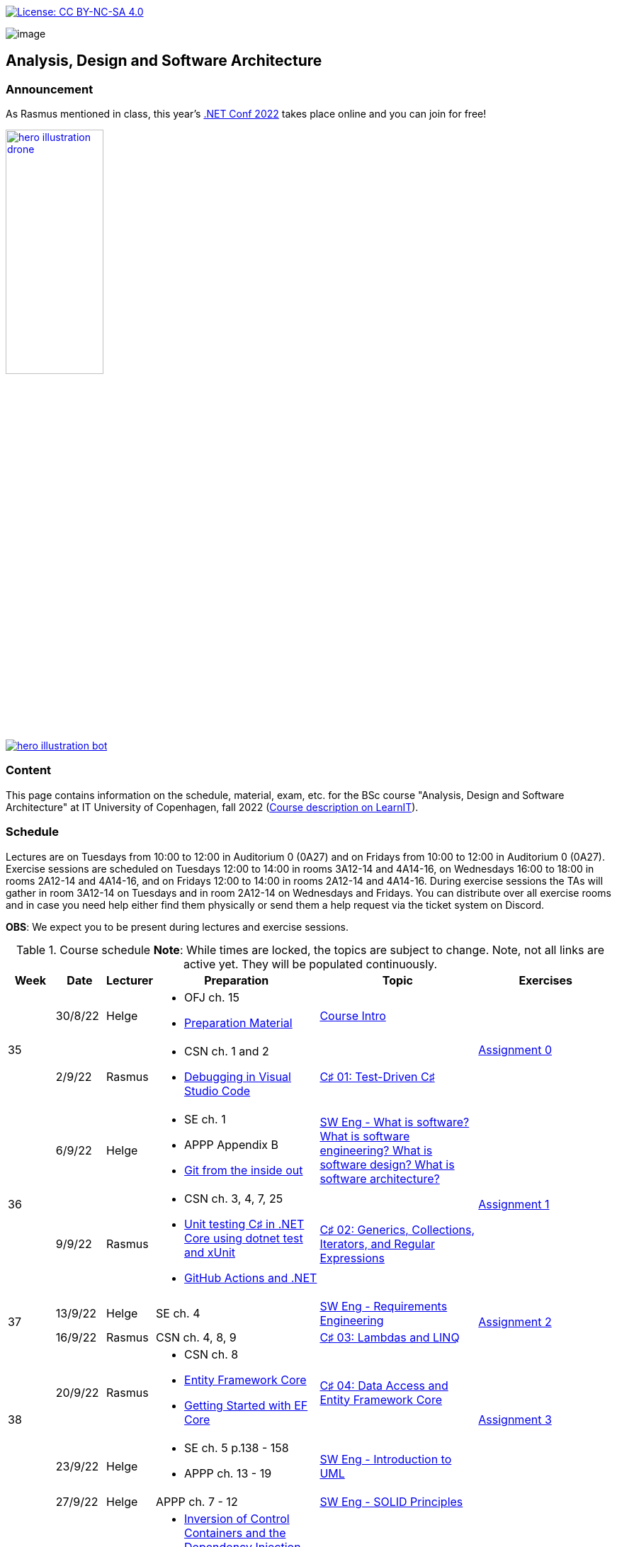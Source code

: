 https://creativecommons.org/licenses/by-nc-sa/4.0/[image:https://img.shields.io/badge/License-CC%20BY--NC--SA%204.0-lightgrey.svg[License:
CC BY-NC-SA 4.0]]

image:https://github.com/itu-bdsa/lecture-notes/blob/main/images/banner.png?raw=true[image]

== Analysis, Design and Software Architecture

=== Announcement

As Rasmus mentioned in class, this year's link:https://www.dotnetconf.net/[.NET Conf 2022] takes place online and you can join for free!

[link=https://www.dotnetconf.net/]
image::https://www.dotnetconf.net/img/hero-illustration-drone.gif[width=40%]
[link=https://www.dotnetconf.net/]
image::https://www.dotnetconf.net/img/hero-illustration-bot.svg[]


=== Content


This page contains information on the schedule, material, exam, etc. for the BSc course "Analysis, Design and Software Architecture" at IT University of Copenhagen, fall 2022 (link:https://learnit.itu.dk/local/coursebase/view.php?ciid=995[Course description on LearnIT]).


=== Schedule

Lectures are on Tuesdays from 10:00 to 12:00 in Auditorium 0 (0A27) and on Fridays from 10:00 to 12:00 in Auditorium 0 (0A27). Exercise sessions are scheduled on Tuesdays 12:00 to 14:00 in rooms 3A12-14 and 4A14-16, on Wednesdays 16:00 to 18:00 in rooms 2A12-14 and 4A14-16, and on Fridays 12:00 to 14:00 in rooms 2A12-14 and 4A14-16. During exercise sessions the TAs will gather in room 3A12-14 on Tuesdays and in room 2A12-14 on Wednesdays and Fridays. You can distribute over all exercise rooms and in case you need help either find them physically or send them a help request via the ticket system on Discord.

*OBS*: We expect you to be present during lectures and exercise sessions.

.Course schedule *Note*: While times are locked, the topics are subject to change. Note, not all links are active yet. They will be populated continuously.
[width="100%",cols="4%,4%,4%,30%,30%,28%",options="header",]
|=======================================================================
|Week |Date |Lecturer |Preparation |Topic |Exercises

// Tuesday
.2+^.^|35
|30/8/22
|Helge
a| * OFJ ch. 15
   * link:sessions/swe_00/README.md[Preparation Material]
| link:sessions/swe_01/Slides.md[Course Intro]
.2+^.^| link:https://github.com/itu-bdsa/assignment-00/blob/main/README.md[Assignment 0]
// Friday
|2/9/22
|Rasmus
a| * CSN ch. 1 and 2
   * link:https://code.visualstudio.com/Docs/editor/debugging[Debugging in Visual Studio Code]
|link:sessions/csharp_01/slides.md[C♯ 01: Test-Driven C♯]

// Tuesday
.2+^.^|36
|6/9/22
|Helge
a| * SE ch. 1
   * APPP Appendix B
   * link:https://codewords.recurse.com/issues/two/git-from-the-inside-out[Git from the inside out]
|link:sessions/swe_02/Slides.md[SW Eng - What is software? What is software engineering? What is software design? What is software architecture?]
.2+^.^| link:https://github.com/itu-bdsa/assignment-01/blob/main/README.md[Assignment 1]
// Friday
|9/9/22
|Rasmus
a| * CSN ch. 3, 4, 7, 25
   * link:https://learn.microsoft.com/en-us/dotnet/core/testing/unit-testing-with-dotnet-test[Unit testing C♯ in .NET Core using dotnet test and xUnit]
   * link:https://learn.microsoft.com/en-us/dotnet/devops/github-actions-overview[GitHub Actions and .NET]
|link:sessions/csharp_01/slides.md[C♯ 02: Generics, Collections, Iterators, and Regular Expressions]

// Tuesday
.2+^.^|37
|13/9/22
|Helge
|SE ch. 4
|link:sessions/swe_03/Slides.md[SW Eng - Requirements Engineering]
.2+^.^| link:https://github.com/itu-bdsa/assignment-02/blob/main/README.md[Assignment 2]
// Friday
|16/9/22
|Rasmus
|CSN ch. 4, 8, 9
|link:sessions/csharp_03/slides.md[C♯ 03: Lambdas and LINQ]

// Tuesday
.2+^.^|38
|20/9/22
|Rasmus
a| * CSN ch. 8
   * link:https://learn.microsoft.com/en-us/ef/core/[Entity Framework Core]
   * link:https://learn.microsoft.com/en-us/ef/core/get-started/overview/first-app[Getting Started with EF Core]
|link:sessions/csharp_04/slides.md[C♯ 04: Data Access and Entity Framework Core]
.2+^.^| link:https://github.com/itu-bdsa/assignment-03/blob/main/README.md[Assignment 3]
// Friday
|23/9/22
|Helge
a| * SE ch. 5 p.138 - 158
   * APPP ch. 13 - 19
|link:sessions/swe_04/Slides.md[SW Eng - Introduction to UML]

// Tuesday
.2+^.^|39
|27/9/22
|Helge
|APPP ch. 7 - 12
|link:sessions/swe_05/Slides.md[SW Eng - SOLID Principles]
.2+^.^| link:https://github.com/itu-bdsa/assignment-04/blob/main/README.md[Assignment 4]
// Friday
|30/9/22
|Rasmus
a| * link:https://martinfowler.com/articles/injection.html[Inversion of Control Containers and the Dependency Injection pattern]
   * link:https://learn.microsoft.com/en-us/ef/core/testing/[Testing EF Core Applications]
|link:sessions/csharp_05/slides.md[C♯ 05: Dependency Injection and Testing Framework Core]

// Tuesday
.2+^.^|40
|4/10/22
|Helge
a| * SE ch. 7
   * APPP ch. 21 - 25
|link:sessions/swe_06/Slides.md[SW Eng - Design patterns]
.2+^.^| link:https://github.com/itu-bdsa/assignment-05/blob/main/README.md[Assignment 5]
// Friday
|7/10/22
|Rasmus
a| * CSN ch. 14, 22
   * link:https://github.com/NotMyself/GildedRose/blob/master/README.md[Gilded Rose Refactoring Kata]
   * link:https://martinfowler.com/articles/preparatory-refactoring-example.html[An example of preparatory refactoring]
a| * link:sessions/csharp_06/slides.md[C♯ 06: Asynchronous and Parallel Programming]
   * link:sessions/the_gilded_rose/slides.md[The Gilded Rose]

// Tuesday
.2+^.^|41
|11/10/22
|Helge
|SE ch. 6, 17, 18
|SW Eng - Architecture, Notations, and Architectural Patterns
.2+^.^| Project grouping
// Friday
|14/10/22
|Rasmus
a| * CSN ch. 16
   * link:https://www.ics.uci.edu/~fielding/pubs/dissertation/rest_arch_style.htm[CHAPTER 5 - Representational State Transfer (REST)]
   * link:https://learn.microsoft.com/en-us/aspnet/core/[ASP.NET Documentation]
   * link:https://learn.microsoft.com/en-us/aspnet/core/tutorials/min-web-api[Tutorial: Create a minimal web API with ASP.NET Core]
   * link:https://learn.microsoft.com/en-us/aspnet/core/tutorials/first-web-api[Tutorial: Create a web API with ASP.NET Core]
   * link:https://learn.microsoft.com/en-us/aspnet/core/mvc/controllers/testing[Unit test controller logic in ASP.NET Core]
   * link:https://learn.microsoft.com/en-us/aspnet/core/test/middleware[Test ASP.NET Core middleware]
   * link:https://learn.microsoft.com/en-us/aspnet/core/test/integration-tests[Integration tests in ASP.NET Core]
   * link:https://learn.microsoft.com/en-us/dotnet/architecture/microservices/multi-container-microservice-net-applications/test-aspnet-core-services-web-apps[Testing ASP.NET Core services and web apps]
|C♯ 07: REST and ASP.NET Core

// Tuesday
^|42
5+|Fall break

// Tuesday
.2+^.^|43
|25/10/22
|Helge
|Remaining on Design Patterns: APPP ch. 29, 31-35
|SW Eng - Building Software
|
// Friday
|28/10/22
|Rasmus
|cf. C♯ 07
|C♯ 08: JSON and the REST part deux
|

// Tuesday
.2+^.^|44
|1/11/22
|Helge
a| * SE ch. 8
   * APPP ch. 2 - (5)
|SW Eng - Test-driven and behavior-driven development
.2+^.^| Trial Exam
// Friday
|4/11/22
|Rasmus
a| * link:https://learn.microsoft.com/en-us/aspnet/core/mvc/overview[Overview of ASP.NET Core MVC]
   * link:https://learn.microsoft.com/en-us/aspnet/core/blazor/[ASP.NET Core Blazor]
   * link:https://learn.microsoft.com/en-us/shows/beginners-series-to-blazor/[Beginner's Series to: Blazor]
|C♯ 09: Web applications with C♯

// Tuesday
.2+^.^|45
|8/11/22
|Helge
|SE ch. 24
|SW Eng - Software Quality
|
// Friday
|11/11/22
|Rasmus
a| * link:https://learn.microsoft.com/en-us/dotnet/desktop/wpf[Windows Presentation Foundation documentation]
   * link:https://learn.microsoft.com/en-us/dotnet/desktop/winforms/[Windows Forms documentation]
   * link:https://learn.microsoft.com/en-us/dotnet/maui/[.NET Multi-platform App UI documentation]
|C♯ 10: Mobile and Desktop Applications with C♯
|

// Tuesday
.2+^.^|46
|15/11/22
|Helge
a|* APPP ch. 30
|SW Eng - Package and Component Design
|
// Friday
|18/11/22
|Rasmus
a| * link:https://learn.microsoft.com/en-us/aspnet/core/security/[ASP.NET Core security topics]
   * link:https://learn.microsoft.com/en-us/aspnet/core/blazor/security/[ASP.NET Core Blazor authentication and authorization]
   * link:https://learn.microsoft.com/en-us/azure/active-directory-b2c/[Azure Active Directory B2C documentation]
|C♯ 11: Security
|

// Tuesday
.2+^.^|47
|22/11/22
|Helge
|SE ch. 2 - 3
|SW Eng - Software process models
|
// Friday
|25/11/22
|Rasmus
|C♯ 12: this._course.Dispose();
|

// Tuesday
.2+^.^|48
|29/11/22
|Helge
|
|
|
// Friday
|2/12/22
|Rasmus
|
|
|

// Tuesday
.2+^.^|49
|6/12/22
|Helge
|
|Q&A
.2+^.^|Project demo
// Friday
|9/12/22
|Rasmus
|
|

|=======================================================================

* Exam date: Mon 9/1/2023 09:00 - 13:00 (on premises)

=== Assignments

For all the assignments listed above holds the following:

* Each assignment is handed out on Friday 12:00 in the week they are listed.
* They have to be handed in latest the following Friday before 10:00 via LearnIT.
**  9/9  12:00  Hand-out: Assignment 1
** 16/9  10:00  Hand-in:  Assignment 1
** 16/9  12:00  Hand-out: Assignment 2
** 23/9  10:00  Hand-in:  Assignment 2
** 23/9  12:00  Hand-out: Assignment 3
** 30/9  10:00  Hand-in:  Assignment 3
** 30/9  12:00  Hand-out: Assignment 4
**  7/10 10:00  Hand-in:  Assignment 4
**  7/10 12:00  Hand-out: Assignment 5
** 14/10 10:00  Hand-in:  Assignment 5
* The five assignments, assignment 1 to assignment 5 are *mandatory*. That is, without their acceptance, you are not eligible to participate in the exam.


* Exercises are assigned to randomly generated triplets, which change every week.
* The goal of the exercises is to challenge your understanding of the course content covered at a given point, not to grade you.
* Exercises are tuned to roughly take 6 hours. You are expected to work on the exercises during the exercise classes.

=== TA Supervision

During exercise sessions the TAs will gather in room 3A12-14 on Tuesdays and in room 2A12-14 on Wednesdays and Fridays. You can distribute over all exercise rooms and in case you need help either find them physically or send them a help request via the ticket system on Discord.

=== Recordings

This is not a distance course.
This term, we will not record the lectures.
You will have access to all written lecture material through this repository though.

=== Team

* *Teachers*: Helge, Rasmus
* *TAs*: Emily, Gustav, Mikkel, Mille, and Tamara

=== Books

  * OFJ: link:https://www.bluej.org/objects-first/[Objects First with Java: A Practical Introduction Using BlueJ (Sixth Edition)]
  * SE: link:https://www.polyteknisk.dk/home/Detaljer/9781292096131[Software Engineering (Tenth Edition, Global Edition)]
  * APPP: link:https://www.polyteknisk.dk/home/Detaljer/9780131857254[Agile Principles, Patterns, and Practices in C♯]
  * CSN: link:https://www.oreilly.com/library/view/c-10-in/9781098121945/[C♯ 10 in a Nutshell]

=== Attributions

Icon in banner is from https://www.flaticon.com/free-icons/architecture[Architecture icons created by Freepik - Flaticon]
